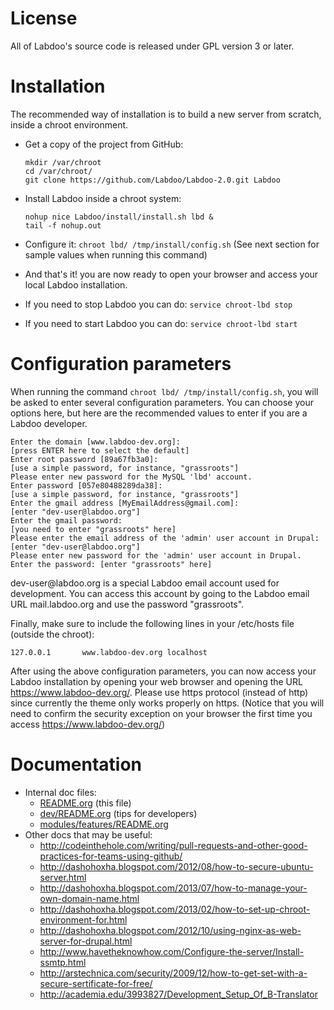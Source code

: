 * License

  All of Labdoo's source code is released under GPL version 3 or later.

* Installation

  The recommended way of installation is to build a new server from
  scratch, inside a chroot environment.

  + Get a copy of the project from GitHub:
    #+BEGIN_EXAMPLE
    mkdir /var/chroot
    cd /var/chroot/
    git clone https://github.com/Labdoo/Labdoo-2.0.git Labdoo
    #+END_EXAMPLE

  + Install Labdoo inside a chroot system:
    #+BEGIN_EXAMPLE
    nohup nice Labdoo/install/install.sh lbd &
    tail -f nohup.out
    #+END_EXAMPLE

  + Configure it: =chroot lbd/ /tmp/install/config.sh= (See next section for sample values when running this command)

  + And that's it! you are now ready to open your browser and access your local Labdoo installation. 
  
  + If you need to stop Labdoo you can do: =service chroot-lbd stop=
  
  + If you need to start Labdoo you can do: =service chroot-lbd start=

* Configuration parameters 

  When running the command =chroot lbd/ /tmp/install/config.sh=, you will be asked
  to enter several configuration parameters. You can choose your options here,
  but here are the recommended values to enter if you are a Labdoo developer.

    #+BEGIN_EXAMPLE
    Enter the domain [www.labdoo-dev.org]: 
    [press ENTER here to select the default]
    Enter root password [89a67fb3a0]: 
    [use a simple password, for instance, "grassroots"]
    Please enter new password for the MySQL 'lbd' account.
    Enter password [057e80488289da38]: 
    [use a simple password, for instance, "grassroots"]
    Enter the gmail address [MyEmailAddress@gmail.com]: 
    [enter "dev-user@labdoo.org"]
    Enter the gmail password: 
    [you need to enter "grassroots" here]
    Please enter the email address of the 'admin' user account in Drupal: 
    [enter "dev-user@labdoo.org"]
    Please enter new password for the 'admin' user account in Drupal.
    Enter the password: [enter "grassroots" here]
    #+END_EXAMPLE

  dev-user@labdoo.org is a special Labdoo email account used for development. You can access
  this account by going to the Labdoo email URL mail.labdoo.org and use the password "grassroots".

  Finally, make sure to include the following lines in your /etc/hosts file (outside the chroot):

    #+BEGIN_EXAMPLE
    127.0.0.1       www.labdoo-dev.org localhost
    #+END_EXAMPLE

  After using the above configuration parameters, you can now access your Labdoo installation
  by opening your web browser and opening the URL https://www.labdoo-dev.org/. Please use https
  protocol (instead of http) since currently the theme only works properly on https. (Notice
  that you will need to confirm the security exception on your browser the first time you
  access https://www.labdoo-dev.org/)

* Documentation

  - Internal doc files:
    + [[https://github.com/Labdoo/Labdoo-2.0/blob/master/README.org][README.org]] (this file)
    + [[https://github.com/Labdoo/Labdoo-2.0/blob/master/dev/README.org][dev/README.org]] (tips for developers)
    + [[https://github.com/Labdoo/Labdoo-2.0/blob/master/modules/features/README.org][modules/features/README.org]]

  - Other docs that may be useful:
    + http://codeinthehole.com/writing/pull-requests-and-other-good-practices-for-teams-using-github/
    + http://dashohoxha.blogspot.com/2012/08/how-to-secure-ubuntu-server.html
    + http://dashohoxha.blogspot.com/2013/07/how-to-manage-your-own-domain-name.html
    + http://dashohoxha.blogspot.com/2013/02/how-to-set-up-chroot-environment-for.html
    + http://dashohoxha.blogspot.com/2012/10/using-nginx-as-web-server-for-drupal.html
    + http://www.havetheknowhow.com/Configure-the-server/Install-ssmtp.html
    + http://arstechnica.com/security/2009/12/how-to-get-set-with-a-secure-sertificate-for-free/
    + http://academia.edu/3993827/Development_Setup_Of_B-Translator

